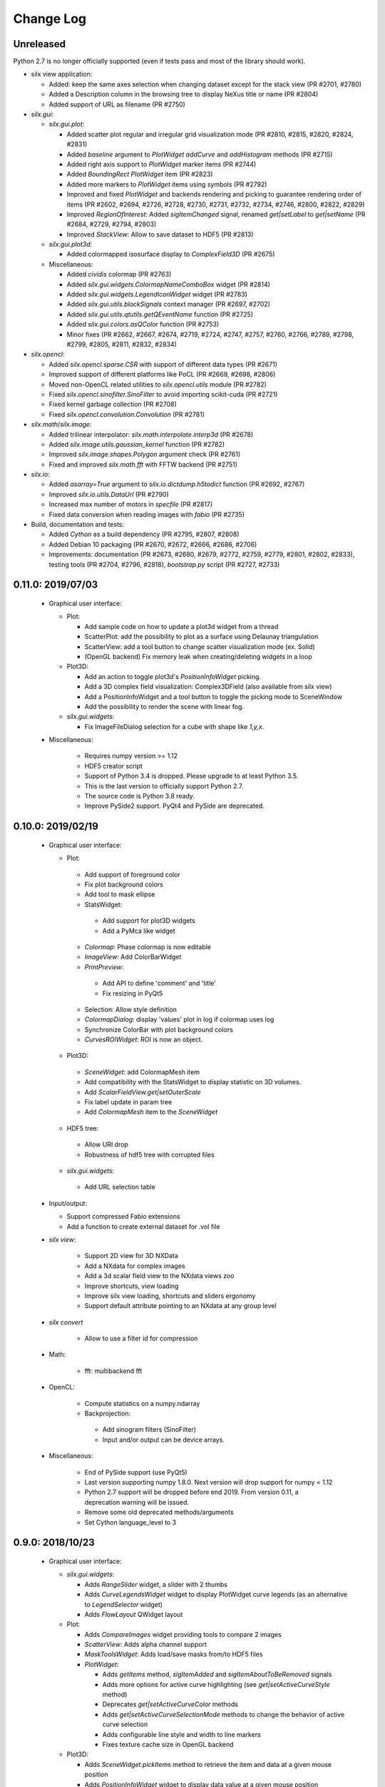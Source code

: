 Change Log
==========

Unreleased
----------

Python 2.7 is no longer officially supported (even if tests pass and most of the library should work).

* silx view application:

  * Added: keep the same axes selection when changing dataset except for the stack view (PR #2701, #2780)
  * Added a Description column in the browsing tree to display NeXus title or name (PR #2804)
  * Added support of URL as filename (PR #2750)

* `silx.gui`:

  * `silx.gui.plot`:

    * Added scatter plot regular and irregular grid visualization mode (PR #2810, #2815, #2820, #2824, #2831)
    * Added `baseline` argument to `PlotWidget` `addCurve` and `addHistogram` methods (PR #2715)
    * Added right axis support to `PlotWidget` marker items (PR #2744)
    * Added `BoundingRect` `PlotWidget` item (PR #2823)
    * Added more markers to `PlotWidget` items using symbols (PR #2792)
    * Improved and fixed `PlotWidget` and backends rendering and picking to guarantee rendering order of items (PR #2602, #2694, #2726, #2728, #2730, #2731, #2732, #2734, #2746, #2800, #2822, #2829)
    * Improved `RegionOfInterest`: Added `sigItemChanged` signal, renamed `get|setLabel` to `get|setName` (PR #2684, #2729, #2794, #2803)
    * Improved `StackView`: Allow to save dataset to HDF5 (PR #2813)

  * `silx.gui.plot3d`:

    * Added colormapped isosurface display to `ComplexField3D` (PR #2675)

  * Miscellaneous:

    * Added `cividis` colormap (PR #2763)
    * Added `silx.gui.widgets.ColormapNameComboBox` widget (PR #2814)
    * Added `silx.gui.widgets.LegendIconWidget` widget (PR #2783)
    * Added `silx.gui.utils.blockSignals` context manager (PR #2697, #2702)
    * Added `silx.gui.utils.qtutils.getQEventName` function (PR #2725)
    * Added `silx.gui.colors.asQColor` function (PR #2753)
    * Minor fixes (PR #2662, #2667, #2674, #2719, #2724, #2747, #2757, #2760, #2766, #2789, #2798, #2799, #2805, #2811, #2832, #2834)

* `silx.opencl`:

  * Added `silx.opencl.sparse.CSR` with support of different data types (PR #2671)
  * Improved support of different platforms like PoCL (PR #2669, #2698, #2806)
  * Moved non-OpenCL related utilities to `silx.opencl.utils` module (PR #2782)
  * Fixed `silx.opencl.sinofilter.SinoFilter` to avoid importing scikit-cuda (PR #2721)
  * Fixed kernel garbage collection (PR #2708)
  * Fixed `silx.opencl.convolution.Convolution` (PR #2781)

* `silx.math`/`silx.image`:

  * Added trilinear interpolator: `silx.math.interpolate.interp3d` (PR #2678)
  * Added `silx.image.utils.gaussian_kernel` function (PR #2782)
  * Improved `silx.image.shapes.Polygon` argument check (PR #2761)
  * Fixed and improved `silx.math.fft` with FFTW backend (PR #2751)

* `silx.io`:

  * Added `asarray=True` argument to `silx.io.dictdump.h5todict` function (PR #2692, #2767)
  * Improved `silx.io.utils.DataUrl` (PR #2790)
  * Increased max number of motors in `specfile` (PR #2817)
  * Fixed data conversion when reading images with `fabio` (PR #2735)

* Build, documentation and tests:

  * Added `Cython` as a build dependency (PR #2795, #2807, #2808)
  * Added Debian 10 packaging (PR #2670, #2672, #2666, #2686, #2706)
  * Improvements: documentation (PR #2673, #2680, #2679, #2772, #2759, #2779, #2801, #2802, #2833), testing tools (PR #2704, #2796, #2818), `bootstrap.py` script (PR #2727, #2733)


0.11.0: 2019/07/03
------------------

 * Graphical user interface:

   * Plot:

     * Add sample code on how to update a plot3d widget from a thread
     * ScatterPlot: add the possibility to plot as a surface using Delaunay triangulation
     * ScatterView: add a tool button to change scatter visualization mode (ex. Solid)
     * (OpenGL backend) Fix memory leak when creating/deleting widgets in a loop


   * Plot3D:

     * Add an action to toggle plot3d's `PositionInfoWidget` picking.
     * Add a 3D complex field visualization: Complex3DField (also available from silx view)
     * Add a PositionInfoWidget and a tool button to toggle the picking mode to SceneWindow
     * Add the possibility to render the scene with linear fog.

   * `silx.gui.widgets`:

     * Fix ImageFileDialog selection for a cube with shape like `1,y,x`.

 * Miscellaneous:

    * Requires numpy version >= 1.12
    * HDF5 creator script
    * Support of Python 3.4 is dropped. Please upgrade to at least Python 3.5.
    * This is the last version to officially support Python 2.7.
    * The source code is Python 3.8 ready.
    * Improve PySide2 support. PyQt4 and PySide are deprecated.



0.10.0: 2019/02/19
------------------

 * Graphical user interface:

   * Plot:

    * Add support of foreground color
    * Fix plot background colors
    * Add tool to mask ellipse
    * StatsWidget:

     * Add support for plot3D widgets
     * Add a PyMca like widget

    * `Colormap`: Phase colormap is now editable
    * `ImageView`: Add ColorBarWidget
    * `PrintPreview`:

     * Add API to define 'comment' and 'title'
     * Fix resizing in PyQt5

    * Selection: Allow style definition
    * `ColormapDialog`: display 'values' plot in log if colormap uses log
    * Synchronize ColorBar with plot background colors
    * `CurvesROIWidget`: ROI is now an object.

   * Plot3D:

    * `SceneWidget`: add ColormapMesh item
    * Add compatibility with the StatsWidget to display statistic on 3D volumes.
    * Add `ScalarFieldView.get|setOuterScale`
    * Fix label update in param tree
    * Add `ColormapMesh` item to the `SceneWidget`

   * HDF5 tree:

    * Allow URI drop
    * Robustness of hdf5 tree with corrupted files

   * `silx.gui.widgets`:

    * Add URL selection table

 * Input/output:

   * Support compressed Fabio extensions
   * Add a function to create external dataset for .vol file

 * `silx view`:

    * Support 2D view for 3D NXData
    * Add a NXdata for complex images
    * Add a 3d scalar field view to the NXdata views zoo
    * Improve shortcuts, view loading
    * Improve silx view loading, shortcuts and sliders ergonomy
    * Support default attribute pointing to an NXdata at any group level

 * `silx convert`

    * Allow to use a filter id for compression

 * Math:

    * fft: multibackend fft

 * OpenCL:

    * Compute statistics on a numpy.ndarray
    * Backprojection:

     * Add sinogram filters (SinoFilter)
     * Input and/or output can be device arrays.

 * Miscellaneous:

    * End of PySide support (use PyQt5)
    * Last version supporting numpy 1.8.0. Next version will drop support for numpy < 1.12
    * Python 2.7 support will be dropped before end 2019. From version 0.11, a deprecation warning will be issued.
    * Remove some old deprecated methods/arguments
    * Set Cython language_level to 3


0.9.0: 2018/10/23
-----------------

 * Graphical user interface:

   * `silx.gui.widgets`:

     * Adds `RangeSlider` widget, a slider with 2 thumbs
     * Adds `CurveLegendsWidget` widget to display PlotWidget curve legends
       (as an alternative to `LegendSelector` widget)
     * Adds `FlowLayout` QWidget layout

   * Plot:

     * Adds `CompareImages` widget providing tools to compare 2 images
     * `ScatterView`: Adds alpha channel support
     * `MaskToolsWidget`: Adds load/save masks from/to HDF5 files

     * `PlotWidget`:

       * Adds `getItems` method, `sigItemAdded` and `sigItemAboutToBeRemoved` signals
       * Adds more options for active curve highlighting (see `get|setActiveCurveStyle` method)
       * Deprecates `get|setActiveCurveColor` methods
       * Adds `get|setActiveCurveSelectionMode` methods to change the behavior of active curve selection
       * Adds configurable line style and width to line markers
       * Fixes texture cache size in OpenGL backend

   * Plot3D:

     * Adds `SceneWidget.pickItems` method to retrieve the item and data at a given mouse position
     * Adds `PositionInfoWidget` widget to display data value at a given mouse position

   * `silx.gui.utils`:

     * Adds `image` module for QImage/numpy array conversion functions
     * Adds `testutils` helper module for writing Qt tests
       (previously available internally as `silx.gui.test.utils`)

   * Adds `silx.gui.qt.inspect` module to inspect Qt objects

 * Math:

   * Updates median filter with support for Not-a-Number and a 'constant' padding mode

 * `silx view`:

    * Fixes file synchronization
    * Adds a refresh button to synchronize file content

 * Dependencies:

   * Deprecates support of PySide Qt4 binding
     (We intend to drop official support of PySide in silx 0.10.0)
   * Deprecates support of PyQt4
   * Adds `h5py` and `fabio` as strong dependencies

 * Miscellaneous:

   * Adds `silx.examples` package to ship the example with the library

0.8.0: 2018/07/04
-----------------

 * Graphical user interface:

   * Plot:

     * Adds support of x-axis date/time ticks for time series display (see `silx.gui.plot.items.XAxis.setTickMode`)
     * Adds support of interactive authoring of regions of interest (see `silx.gui.plot.items.roi` and `silx.gui.plot.tools.roi`)
     * Adds `StatsWidget` widget for displaying statistics on data displayed in a `PlotWidget`
     * Adds `ScatterView` widget for displaying scatter plot with tools such as line profile and mask
     * Overcomes the limitation to float32 precision with the OpenGL backend
     * Splits plot toolbar is several reusable thematic toolbars

   * Plot3D: Adds `SceneWidget` items to display many cubes, cylinders or hexagonal prisms at once
   * Adds `silx.gui.utils` package with `submitToQtMainThread` for asynchronous execution of Qt-related functions
   * Adds Qt signals to `Hdf5TreeView` to manage HDF5 file life-cycle
   * Adds `GroupDialog` dialog to select a group in a HDF5 file
   * Improves colormap computation with a Cython/OpenMP implementation

   * Main API changes:

     * `Colormap` is now part of `silx.gui.colors`
     * `ColormapDialog` is now part of `silx.gui.dialogs`
     * `MaskToolsWidget.getSelectionMask` method now returns `None` if no image is selected
     * Clean-up `FrameBrowser` API

 * Image

   * Adds an optimized marching squares algorithm to compute many iso contours from the same image

 * Input/output:

   * Improves handling of empty Spec scans
   * Add an API to `NXdata` parser to get messages about malformed input data

 * `silx.sx`

   * Allows to use `silx.sx` in script as in Python interpreter
   * `sx.imshow` supports custom y-axis orientation using argument `origin=upper|lower`
   * Adds `sx.enable_gui()` to enable silx widgets in IPython notebooks

 * `silx convert`

   * Improves conversion from EDF file series to HDF5

 * `silx view`

   * Adds user preferences to restore colormap, plot backend, y-axis of plot image,...
   * Adds `--fresh` option to clean up user preferences at startup
   * Adds a widget to create custom viewable `NXdata` by combining different datasets
   * Supports `CTRL+C` shortcut in the terminal to close the application
   * Adds buttons to collapse/expand tree items
   * NXdata view now uses the `ScatterView` widget for scatters

 * Miscellaneous

   * Drops official support of Debian 7
   * Drops versions of IPython console widget before the `qtconsole` package
   * Fixes EDF file size written by `EdfFile` module with Python 3

0.7.0: 2018/02/27
-----------------

 * Input/output:

   * Priovides `silx.io.url.DataUrl` to parse supported links identifying
     group or dataset from files.
   * `silx.io.open` now supports h5pyd and silx custom URLs.
   * `silx.io.get_data` is provided to allow to reach a numpy array from silx.

 * OpenCL:

   * Provides an API to share memory between OpenCL tasks within the same device.
   * Provides CBF compression and decompression.
   * Simple processing on images (normalization, histogram).
   * Sift upgrade using memory sharing.

 * `silx.sx`:

   * Added `contour3d` function for displaying 3D isosurfaces.
   * Added `points3d` function for displaying  2D/3D scatter plots.
   * Added `ginput` function for interactive input of points on 1D/2D plots.

 * Graphic user interface:

   * Provides a file dialog to pick a dataset or a group from HDF5 files.
   * Provides a file dialog to pick an image from HDF5 files or multiframes formats.
   * The colormap dialog can now be used as non-modal.
   * `PlotWidget` can save the displayed data as a new `NXentry` of a HDF5 file.
   * `PlotWidget` exports displayed data as spec files using more digits.
   * Added new OpenGL-based 3D visualization widgets:

     * Supports 3D scalar field view 2D/3D scatter plots and images.
     * Provides an object oriented API similar to that of the 1D/2D plot.
     * Features a tree of parameters to edit visualized item's properties
       (e.g., transforms, colormap...)
     * Provides interactive panning of cut and clip planes.

   * Updates of `ScalarFieldView` widget:

     * Added support for a 3x3 transform matrix (to support non orthogonal axes)
     * Added support of an alternative interaction when `ctrl` is pressed
       (e.g., rotate by default and pan when ctrl/command key is pressed).
     * Added 2 sliders to control light direction in associated parameter tree view.

 * `silx view`:

   * Uses a single colormap to show any datasets.
   * The colormap dialog can stay opened while browsing the data.
   * The application is associated with some file types to be used to load files
     on Debian.
   * Provides a square amplitude display mode to visualize complex images.
   * Browsing an `NXentry` can display a default `NXdata`.
   * Added explanation when an `NXdata` is not displayable.
   * `NXdata` visualization can now show multiple curves (see `@auxiliary_signals`).
   * Supports older `NXdata` specification.

 * `silx convert`:

   * Added handling of file series as a single multiframe
   * Default behavior changes to avoid to add an extra group at the root,
     unless explicitly requested (see `--add-root-group`).
   * Writer uses now utf-8 text as default (NeXus specification).
   * EDF files containing MCA data are now interpreted as spectrum.

 * Miscellaneous:

   * Added `silx.utils.testutils` to share useful unittest functions with other
     projects.
   * Python 2 on Mac OS X is no longer tested.
   * Experimental support to PySide2.
   * If fabio is used, a version >= 0.6 is mandatory.

0.6.0: 2017/10/02
-----------------

 * OpenCl. Tomography. Implement a filtered back projection.
 * Add a *PrintPreview* widget and a *PrintPreviewToolButton* for *PlotWidget*.
 * Plot:

   * Add a context menu on right click.
   * Add a *ComplexImageView* widget.
   * Merged abstract *Plot* class with *PlotWidget* class.
   * Make colormap an object with signals (*sigChanged*)
   * Add a colorbar widget *silx.gui.plot.ColorBar*.
   * Make axis an object, allow axis synchronization between plots,
     allow adding constraints on axes limits.
   * Refactor plot actions, new sub-package *silx.gui.plot.actions*.
   * Add signals on *PlotWidget* items notifying updates.
   * Mask. Support loading of TIFF images.

 * Plot3d:

   * Rework toolbar and interaction to use only the left mouse button.
   * Support any colormap.

 * Hdf5TreeView:

   * Add an API to select a single tree node item (*setSelectedH5Node*)
   * Better support and display of types.
   * New column for displaying the kind of links.
   * Broken nodes are now selectable.

 * StackView. Add a *setTitleCallback* method.
 * Median filter. Add new modes (*reflect, mirror, shrink*) in addition to *nearest*.

 * IO:

   * Rename module *spectoh5* to *convert*. Add support for conversion of *fabio* formats.
   * Support NPZ format.
   * Support opening an URI (*silx.io.open(filename::path)*).
   * *Group* methods *.keys*, *.value* and *.items* now return lists in Python 2
     and iterators in Python 3.

 * Image. Add tomography utils: *phantomgenerator* to produce Shepp-Logan phantom, function to compute center of rotation (*calc_center_corr*, *calc_center_centroid*) and rescale the intensity of an image (*rescale_intensity*).

 * Commands:

   * *silx view*:

     * Add command line option *--use-opengl-plot*.
     * Add command line option *--debug*, to print dataset reading errors.
     * Support opening URI (*silx view filename::path*).

   * *silx convert*. New command line application to convert supported data files to HDF5.

 * Enable usage of *silx.resources* for other projects.
 * The *silx* license is now fully MIT.


0.5.0: 2017/05/12
-----------------

 * Adds OpenGL backend to 1D and 2D graphics
 * Adds Object Oriented plot API with Curve, Histogram, Image, ImageRgba and Scatter items.
 * Implements generic launcher (``silx view``)
 * NXdataViewer. Module providing NeXus NXdata support
 * Math/OpenCL. Implementation of median filter.
 * Plot. Implementation of ColorBar widget.
 * Plot. Visualization of complex data type.
 * Plot. Implementation of Scatter Plot Item supporting colormaps and masks.
 * Plot. StackView now supports axes calibration.
 * I/O. Supports SPEC files not having #F or #S as first line character.
 * I/O. Correctly exposes UB matrix when found in file.
 * ROIs. Simplification of API: setRois, getRois, calculateRois.
 * ROIs. Correction of calculation bug when the X-axis values were not ordered.
 * Sift. Moves package from ``silx.image`` to ``silx.opencl``.


0.4.0: 2017/02/01
-----------------

 * Adds plot3D package (include visualization of 3-dimensional scalar fields)
 * Adds data viewer (it can handle n-dimensional data)
 * Adds StackView (ex. Visualization of stack of images)
 * Adds depth profile calculation (ex. extract profile of a stack of images)
 * Adds periodic table widget
 * Adds ArrayTableWidget
 * Adds pixel intensity histogram action
 * Adds histogram parameter to addCurve
 * Refactoring. Create silx.gui.data (include widgets for data)
 * Refactoring. Rename utils.load as silx.io.open
 * Changes active curve behavior in Plot. No default active curve is set by default
 * Fit Action. Add polynomial functions and background customization
 * PlotWindow. Provide API to access toolbar actions
 * Handle SPEC, HDF5 and image formats through an unified API
 * hdf5widget example. Inspect and visualize any datasets
 * Improves mask tool
 * Deprecates PlotWindow dock widgets attributes in favor of getter methods


0.3.0: 2016/10/12
-----------------

 * Adds OpenCL management
 * Adds isosurface marching cubes
 * Adds sift algorithm for image alignement
 * Adds octaveh5 module to insure communication between octave and python using HDF5 file
 * Adds silx.utils module containing weakref and html-escape
 * Adds silx.sx for flat import (helper for interactive shell)
 * Adds HDF5 load API (supporting Spec files) to silx.io.utils module
 * Adds SpecFile support for multiple MCA headers
 * Adds HDF5 TreeView
 * Adds FitManager to silx.math.fit and FitWidget to silx.gui.fit
 * Adds ThreadPoolPushButton to silx.gui.widgets
 * Adds getDataRange function to plot widget
 * Adds loadUi, Slot and Property to qt.py
 * Adds SVG icons and support
 * Adds examples for plot actions, HDF5 widget, helper widgets, converter from Spec to HDF5
 * Adds tutorials for plot actions, spech5, spectoh5, sift and fitmanager
 * Improves right axis support for plot widget
 * Improves mask tool
 * Refactors widgets constructor: first argument is now the parent widget
 * Changes plot documentation and add missing module to the documentation


0.2.0: 2016/07/12
-----------------

 * Adds bilinear interpolator and line-profile for images to silx.image
 * Adds Levenberg-Marquardt least-square fitting algorithm to silx.math.fit
 * Histogramnd changed to become a class rather than a function, API and return values changed
 * Adds HistogramndLut, using a lookup table to bin data onto a regular grid for several sets of
   data sharing the same coordinates
 * Adds legend widget and bottom toolbar to PlotWindow
 * Adds a line-profile toolbar to PlotWindow
 * Adds ImageView widget with side histograms and profile toolbar
 * Adds IPython console widget, to be started from PlotWindow toolbar
 * Adds Plot1D widget for curves and Plot2D widget for images
 * Adds ROI widget for curves in PlotWindow
 * Adds a mask widget and toolbar to plot (2D)
 * Renames silx.io.dicttoh5 to silx.io.dictdump
 * Adds configuration dictionary dumping/loading to/from JSON and INI files in silx.io.configdict
 * Adds specfile wrapper API compatible with legacy wrapper: silx.io.specfilewrapper
 * Transposes scan data in specfile module to have detector as first index
 * Set up nigthly build for sources package, debian packages (http://www.silx.org/pub/debian/)
   and documentation (http://www.silx.org/doc/)


0.1.0: 2016/04/14
-----------------

 * Adds project build, documentation and test structure
 * Adds continuous integration set-up for Travis-CI and Appveyor
 * Adds Debian packaging support
 * Adds SPEC file reader, SPEC file conversion to HDF5 in silx.io
 * Adds histogramnd function in silx.math
 * Adds 1D, 2D plot widget with a toolbar, refactored from PyMca PlotWindow in silx.gui.plot
